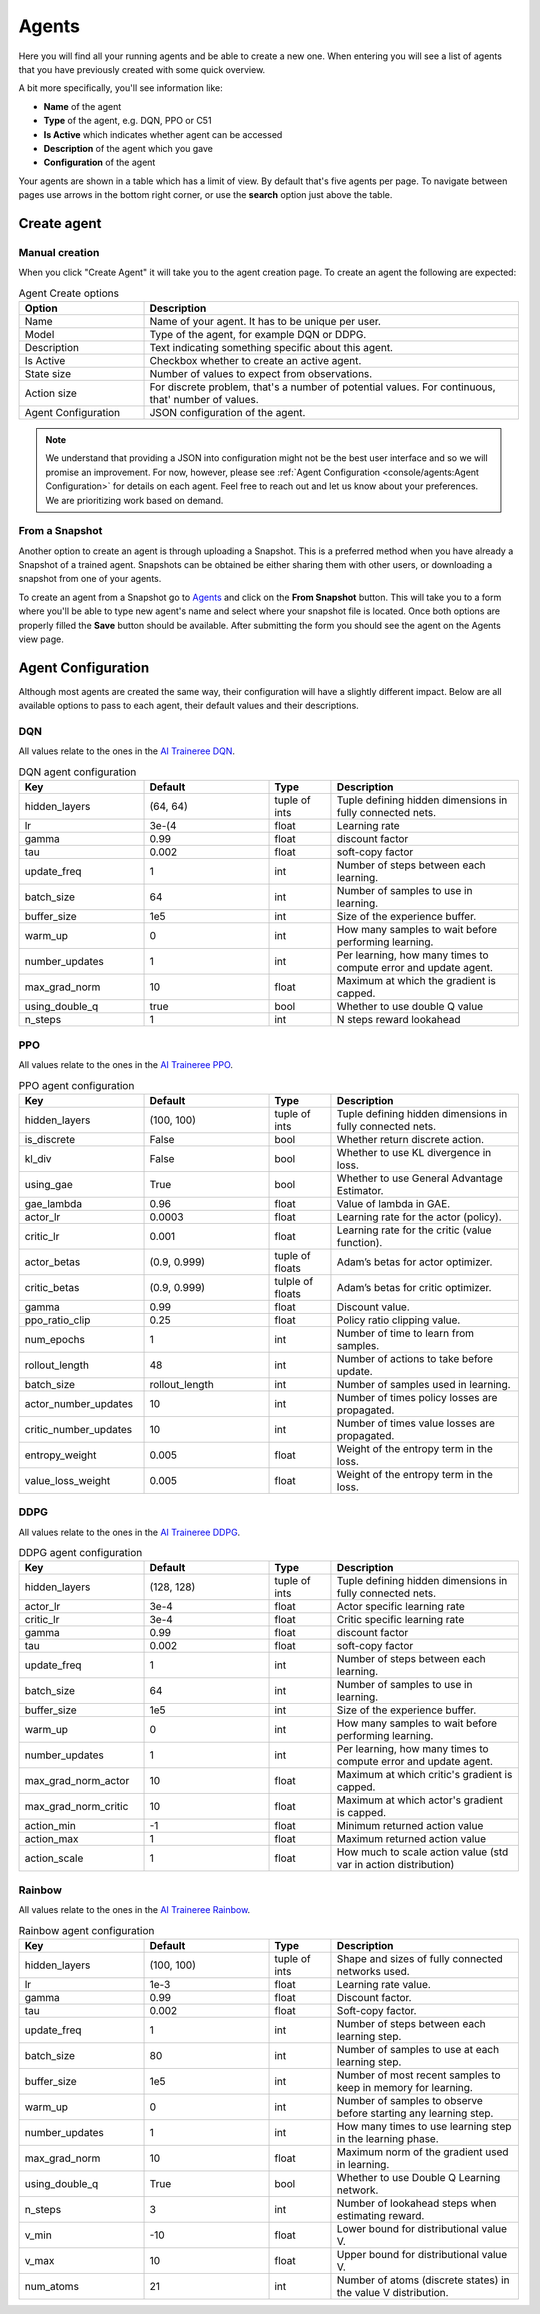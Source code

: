 Agents
======

Here you will find all your running agents and be able to create a new one.
When entering you will see a list of agents that you have previously created with some quick overview.

A bit more specifically, you'll see information like:

* **Name** of the agent
* **Type** of the agent, e.g. DQN, PPO or C51
* **Is Active** which indicates whether agent can be accessed
* **Description** of the agent which you gave
* **Configuration** of the agent

Your agents are shown in a table which has a limit of view. By default that's five agents per page.
To navigate between pages use arrows in the bottom right corner, or use the **search** option just above the table.


Create agent
------------

Manual creation
```````````````

When you click "Create Agent" it will take you to the agent creation page.
To create an agent the following are expected:

.. list-table:: Agent Create options
    :widths: 25 75
    :header-rows: 1

    * - Option
      - Description
    * - Name
      - Name of your agent. It has to be unique per user.
    * - Model
      - Type of the agent, for example DQN or DDPG.
    * - Description
      - Text indicating something specific about this agent.
    * - Is Active
      - Checkbox whether to create an active agent.
    * - State size
      - Number of values to expect from observations.
    * - Action size
      - For discrete problem, that's a number of potential values. For continuous, that' number of values.
    * - Agent Configuration
      - JSON configuration of the agent.

.. Note::

    We understand that providing a JSON into configuration might not be the best user interface and so we will promise an improvement.
    For now, however, please see :ref:`Agent Configuration <console/agents:Agent Configuration>` for details on each agent.
    Feel free to reach out and let us know about your preferences. We are prioritizing work based on demand.

From a Snapshot
```````````````

Another option to create an agent is through uploading a Snapshot.
This is a preferred method when you have already a Snapshot of a trained agent.
Snapshots can be obtained be either sharing them with other users, or downloading a snapshot from one of your agents.

To create an agent from a Snapshot go to `Agents <https://agents.bar/console/console/agents>`_ and click on the **From Snapshot** button.
This will take you to a form where you'll be able to type new agent's name and select where your snapshot file is located.
Once both options are properly filled the **Save** button should be available.
After submitting the form you should see the agent on the Agents view page.


Agent Configuration
-------------------

Although most agents are created the same way, their configuration will have a slightly different impact.
Below are all available options to pass to each agent, their default values and their descriptions.

DQN
```

All values relate to the ones in the `AI Traineree DQN <https://ai-traineree.readthedocs.io/en/latest/agents.html#dqn>`_.

.. list-table:: DQN agent configuration
    :widths: 20 20 10 30
    :header-rows: 1

    * - Key
      - Default
      - Type
      - Description
    * - hidden_layers
      - (64, 64)
      - tuple of ints
      - Tuple defining hidden dimensions in fully connected nets.
    * - lr
      - 3e-(4
      - float
      - Learning rate
    * - gamma
      - 0.99
      - float
      - discount factor
    * - tau
      - 0.002
      - float
      - soft-copy factor
    * - update_freq
      - 1
      - int
      - Number of steps between each learning.
    * - batch_size
      - 64
      - int
      - Number of samples to use in learning.
    * - buffer_size
      - 1e5
      - int
      - Size of the experience buffer.
    * - warm_up
      - 0
      - int
      - How many samples to wait before performing learning.
    * - number_updates
      - 1
      - int
      - Per learning, how many times to compute error and update agent.
    * - max_grad_norm
      - 10
      - float
      - Maximum at which the gradient is capped.
    * - using_double_q
      - true
      - bool
      - Whether to use double Q value
    * - n_steps
      - 1
      - int
      - N steps reward lookahead

PPO
```

All values relate to the ones in the `AI Traineree PPO <https://ai-traineree.readthedocs.io/en/latest/agents.html#ppo>`_.

.. list-table:: PPO agent configuration
    :widths: 20 20 10 30
    :header-rows: 1

    * - Key
      - Default
      - Type
      - Description
    * - hidden_layers
      - (100, 100)
      - tuple of ints
      - Tuple defining hidden dimensions in fully connected nets.
    * - is_discrete
      - False
      - bool
      - Whether return discrete action.
    * - kl_div
      - False
      - bool
      - Whether to use KL divergence in loss.
    * - using_gae
      - True
      - bool
      - Whether to use General Advantage Estimator.
    * - gae_lambda
      - 0.96
      - float
      - Value of lambda in GAE.
    * - actor_lr
      - 0.0003
      - float
      - Learning rate for the actor (policy).
    * - critic_lr
      - 0.001
      - float
      - Learning rate for the critic (value function).
    * - actor_betas
      - (0.9, 0.999)
      - tuple of floats
      - Adam’s betas for actor optimizer.
    * - critic_betas
      - (0.9, 0.999)
      - tulple of floats
      - Adam’s betas for critic optimizer.
    * - gamma
      - 0.99
      - float
      - Discount value.
    * - ppo_ratio_clip
      - 0.25
      - float
      - Policy ratio clipping value.
    * - num_epochs
      - 1
      - int
      - Number of time to learn from samples.
    * - rollout_length
      - 48
      - int
      - Number of actions to take before update.
    * - batch_size
      - rollout_length
      - int
      - Number of samples used in learning.
    * - actor_number_updates
      - 10
      - int
      - Number of times policy losses are propagated.
    * - critic_number_updates
      - 10
      - int
      - Number of times value losses are propagated.
    * - entropy_weight
      - 0.005
      - float
      - Weight of the entropy term in the loss.
    * - value_loss_weight
      - 0.005
      - float
      - Weight of the entropy term in the loss.

DDPG
````

All values relate to the ones in the `AI Traineree DDPG <https://ai-traineree.readthedocs.io/en/latest/agents.html#ddpg>`_.

.. list-table:: DDPG agent configuration
    :widths: 20 20 10 30
    :header-rows: 1

    * - Key
      - Default
      - Type
      - Description
    * - hidden_layers 
      - (128, 128)
      - tuple of ints
      - Tuple defining hidden dimensions in fully connected nets.
    * - actor_lr
      - 3e-4
      - float
      - Actor specific learning rate
    * - critic_lr
      - 3e-4
      - float
      - Critic specific learning rate
    * - gamma
      - 0.99
      - float
      - discount factor
    * - tau 
      - 0.002
      - float
      - soft-copy factor
    * - update_freq 
      - 1
      - int
      - Number of steps between each learning.
    * - batch_size
      - 64
      - int
      - Number of samples to use in learning.
    * - buffer_size
      - 1e5
      - int
      - Size of the experience buffer.
    * - warm_up
      - 0
      - int
      - How many samples to wait before performing learning.
    * - number_updates
      - 1
      - int
      - Per learning, how many times to compute error and update agent.
    * - max_grad_norm_actor
      - 10
      - float
      - Maximum at which critic's gradient is capped.
    * - max_grad_norm_critic
      - 10
      - float
      - Maximum at which actor's gradient is capped.
    * - action_min
      - -1
      - float
      - Minimum returned action value
    * - action_max
      - 1
      - float
      - Maximum returned action value
    * - action_scale
      - 1
      - float
      - How much to scale action value (std var in action distribution)

Rainbow
```````

All values relate to the ones in the `AI Traineree Rainbow <https://ai-traineree.readthedocs.io/en/latest/agents.html#rainbow>`_.

.. list-table:: Rainbow agent configuration
    :widths: 20 20 10 30
    :header-rows: 1

    * - Key
      - Default
      - Type
      - Description
    * - hidden_layers
      - (100, 100)
      - tuple of ints
      - Shape and sizes of fully connected networks used. 
    * - lr
      - 1e-3
      - float
      - Learning rate value.
    * - gamma
      - 0.99
      - float
      - Discount factor. 
    * - tau
      - 0.002
      - float
      - Soft-copy factor. 
    * - update_freq
      - 1
      - int
      - Number of steps between each learning step. 
    * - batch_size
      - 80
      - int
      - Number of samples to use at each learning step. 
    * - buffer_size
      - 1e5
      - int
      - Number of most recent samples to keep in memory for learning. 
    * - warm_up
      - 0
      - int
      - Number of samples to observe before starting any learning step. 
    * - number_updates
      - 1
      - int
      - How many times to use learning step in the learning phase. 
    * - max_grad_norm
      - 10
      - float
      - Maximum norm of the gradient used in learning. 
    * - using_double_q
      - True
      - bool
      - Whether to use Double Q Learning network. 
    * - n_steps
      - 3
      - int
      - Number of lookahead steps when estimating reward.
    * - v_min
      - -10
      - float
      - Lower bound for distributional value V. 
    * - v_max
      - 10
      - float
      - Upper bound for distributional value V. 
    * - num_atoms
      - 21
      - int
      - Number of atoms (discrete states) in the value V distribution. 

